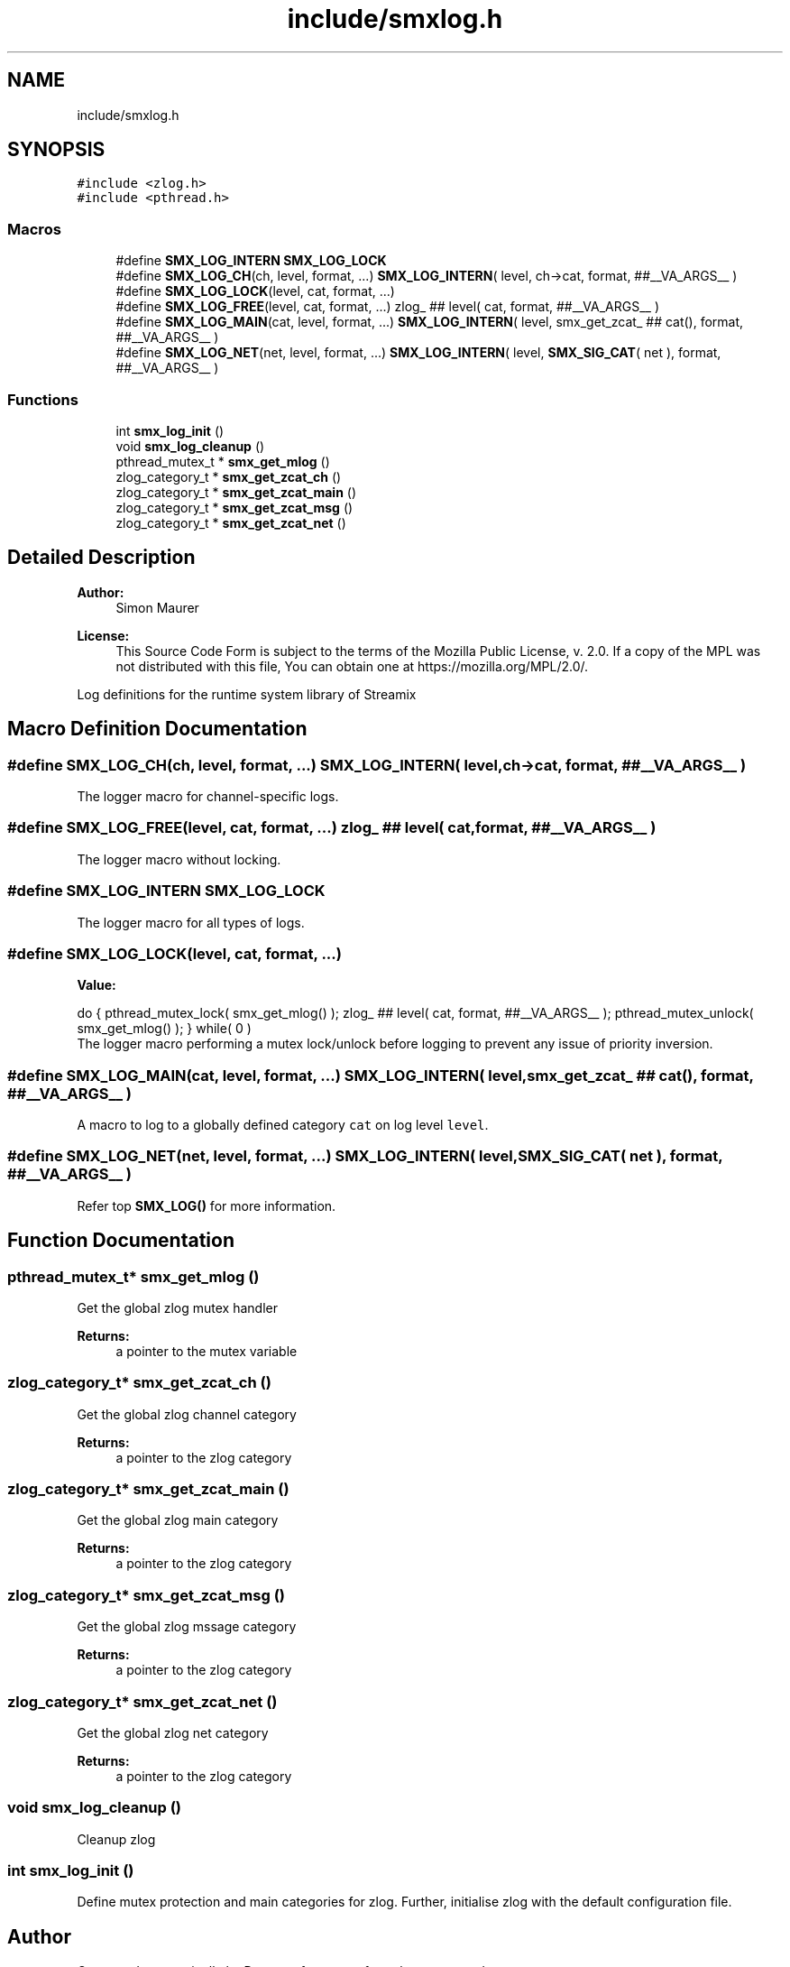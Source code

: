 .TH "include/smxlog.h" 3 "Wed Feb 12 2020" "Version v0.4.0" "smxrts" \" -*- nroff -*-
.ad l
.nh
.SH NAME
include/smxlog.h
.SH SYNOPSIS
.br
.PP
\fC#include <zlog\&.h>\fP
.br
\fC#include <pthread\&.h>\fP
.br

.SS "Macros"

.in +1c
.ti -1c
.RI "#define \fBSMX_LOG_INTERN\fP   \fBSMX_LOG_LOCK\fP"
.br
.ti -1c
.RI "#define \fBSMX_LOG_CH\fP(ch,  level,  format, \&.\&.\&.)   \fBSMX_LOG_INTERN\fP( level, ch\->cat, format,  ##__VA_ARGS__ )"
.br
.ti -1c
.RI "#define \fBSMX_LOG_LOCK\fP(level,  cat,  format, \&.\&.\&.)"
.br
.ti -1c
.RI "#define \fBSMX_LOG_FREE\fP(level,  cat,  format, \&.\&.\&.)   zlog_ ## level( cat, format, ##__VA_ARGS__ )"
.br
.ti -1c
.RI "#define \fBSMX_LOG_MAIN\fP(cat,  level,  format, \&.\&.\&.)   \fBSMX_LOG_INTERN\fP( level, smx_get_zcat_ ## cat(), format,  ##__VA_ARGS__ )"
.br
.ti -1c
.RI "#define \fBSMX_LOG_NET\fP(net,  level,  format, \&.\&.\&.)   \fBSMX_LOG_INTERN\fP( level, \fBSMX_SIG_CAT\fP( net ), format, ##__VA_ARGS__ )"
.br
.in -1c
.SS "Functions"

.in +1c
.ti -1c
.RI "int \fBsmx_log_init\fP ()"
.br
.ti -1c
.RI "void \fBsmx_log_cleanup\fP ()"
.br
.ti -1c
.RI "pthread_mutex_t * \fBsmx_get_mlog\fP ()"
.br
.ti -1c
.RI "zlog_category_t * \fBsmx_get_zcat_ch\fP ()"
.br
.ti -1c
.RI "zlog_category_t * \fBsmx_get_zcat_main\fP ()"
.br
.ti -1c
.RI "zlog_category_t * \fBsmx_get_zcat_msg\fP ()"
.br
.ti -1c
.RI "zlog_category_t * \fBsmx_get_zcat_net\fP ()"
.br
.in -1c
.SH "Detailed Description"
.PP 

.PP
\fBAuthor:\fP
.RS 4
Simon Maurer 
.RE
.PP
\fBLicense:\fP
.RS 4
This Source Code Form is subject to the terms of the Mozilla Public License, v\&. 2\&.0\&. If a copy of the MPL was not distributed with this file, You can obtain one at https://mozilla.org/MPL/2.0/\&.
.RE
.PP
Log definitions for the runtime system library of Streamix 
.SH "Macro Definition Documentation"
.PP 
.SS "#define SMX_LOG_CH(ch, level, format,  \&.\&.\&.)   \fBSMX_LOG_INTERN\fP( level, ch\->cat, format,  ##__VA_ARGS__ )"
The logger macro for channel-specific logs\&. 
.SS "#define SMX_LOG_FREE(level, cat, format,  \&.\&.\&.)   zlog_ ## level( cat, format, ##__VA_ARGS__ )"
The logger macro without locking\&. 
.SS "#define SMX_LOG_INTERN   \fBSMX_LOG_LOCK\fP"
The logger macro for all types of logs\&. 
.SS "#define SMX_LOG_LOCK(level, cat, format,  \&.\&.\&.)"
\fBValue:\fP
.PP
.nf
do {\
    pthread_mutex_lock( smx_get_mlog() );\
    zlog_ ## level( cat, format, ##__VA_ARGS__ );\
    pthread_mutex_unlock( smx_get_mlog() ); } while( 0 )
.fi
The logger macro performing a mutex lock/unlock before logging to prevent any issue of priority inversion\&. 
.SS "#define SMX_LOG_MAIN(cat, level, format,  \&.\&.\&.)   \fBSMX_LOG_INTERN\fP( level, smx_get_zcat_ ## cat(), format,  ##__VA_ARGS__ )"
A macro to log to a globally defined category \fCcat\fP on log level \fClevel\fP\&. 
.SS "#define SMX_LOG_NET(net, level, format,  \&.\&.\&.)   \fBSMX_LOG_INTERN\fP( level, \fBSMX_SIG_CAT\fP( net ), format, ##__VA_ARGS__ )"
Refer top \fBSMX_LOG()\fP for more information\&. 
.SH "Function Documentation"
.PP 
.SS "pthread_mutex_t* smx_get_mlog ()"
Get the global zlog mutex handler
.PP
\fBReturns:\fP
.RS 4
a pointer to the mutex variable 
.RE
.PP

.SS "zlog_category_t* smx_get_zcat_ch ()"
Get the global zlog channel category
.PP
\fBReturns:\fP
.RS 4
a pointer to the zlog category 
.RE
.PP

.SS "zlog_category_t* smx_get_zcat_main ()"
Get the global zlog main category
.PP
\fBReturns:\fP
.RS 4
a pointer to the zlog category 
.RE
.PP

.SS "zlog_category_t* smx_get_zcat_msg ()"
Get the global zlog mssage category
.PP
\fBReturns:\fP
.RS 4
a pointer to the zlog category 
.RE
.PP

.SS "zlog_category_t* smx_get_zcat_net ()"
Get the global zlog net category
.PP
\fBReturns:\fP
.RS 4
a pointer to the zlog category 
.RE
.PP

.SS "void smx_log_cleanup ()"
Cleanup zlog 
.SS "int smx_log_init ()"
Define mutex protection and main categories for zlog\&. Further, initialise zlog with the default configuration file\&. 
.SH "Author"
.PP 
Generated automatically by Doxygen for smxrts from the source code\&.
